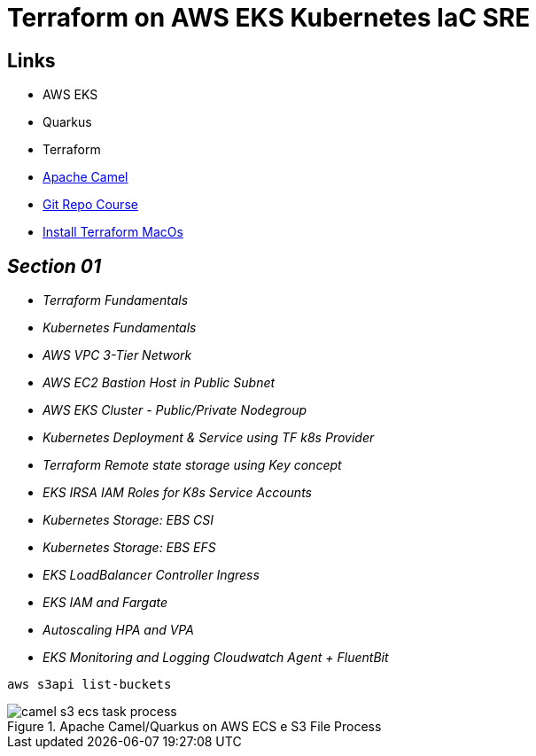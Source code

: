 = Terraform on AWS EKS Kubernetes IaC SRE

== Links

- AWS EKS
- Quarkus
- Terraform
- https://camel.apache.org[Apache Camel]
- https://github.com/stacksimplify/terraform-on-aws-eks[Git Repo Course]
- https://developer.hashicorp.com/terraform/tutorials/aws-get-started/install-cli[Install Terraform MacOs]

== _Section 01_

* _Terraform Fundamentals_
* _Kubernetes Fundamentals_
* _AWS VPC 3-Tier Network_
* _AWS EC2 Bastion Host in Public Subnet_
* _AWS EKS Cluster - Public/Private Nodegroup_
* _Kubernetes Deployment & Service using TF k8s Provider_
* _Terraform Remote state storage using Key concept_
* _EKS IRSA IAM Roles for K8s Service Accounts_
* _Kubernetes Storage: EBS CSI_
* _Kubernetes Storage: EBS EFS_
* _EKS LoadBalancer Controller Ingress_
* _EKS IAM and Fargate_
* _Autoscaling HPA and VPA_
* _EKS Monitoring and Logging Cloudwatch Agent + FluentBit_

[source,bash]
----
aws s3api list-buckets
----

.Apache Camel/Quarkus on AWS ECS e S3 File Process
image::../../thumbs/camel-s3-ecs-task-process.png[]